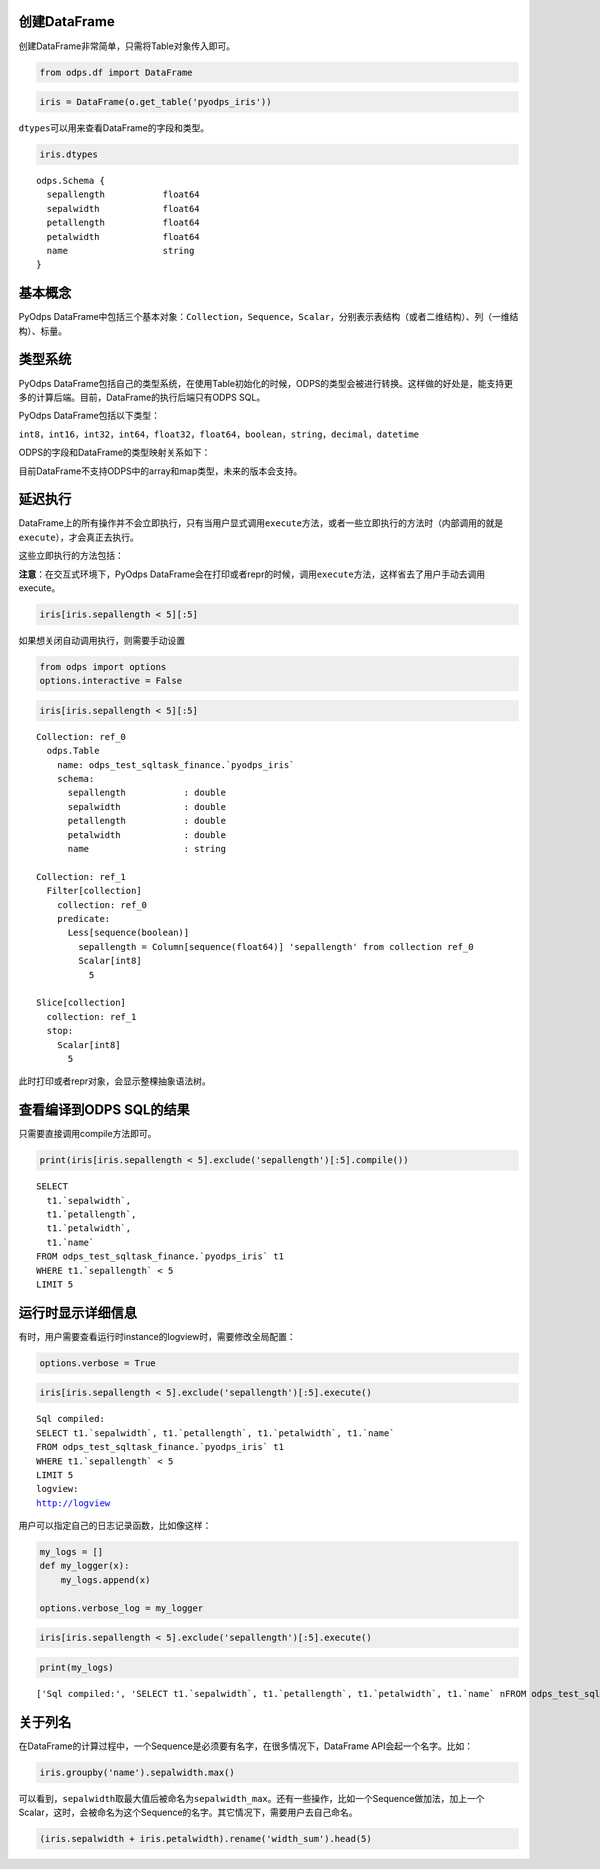 .. _dfbasic:

创建DataFrame
=============

创建DataFrame非常简单，只需将Table对象传入即可。

.. code:: python

    from odps.df import DataFrame

.. code:: python

    iris = DataFrame(o.get_table('pyodps_iris'))

``dtypes``\ 可以用来查看DataFrame的字段和类型。

.. code:: python

    iris.dtypes




.. parsed-literal::

    odps.Schema {
      sepallength           float64       
      sepalwidth            float64       
      petallength           float64       
      petalwidth            float64       
      name                  string        
    }



基本概念
========

PyOdps
DataFrame中包括三个基本对象：\ ``Collection``\ ，\ ``Sequence``\ ，\ ``Scalar``\ ，分别表示表结构（或者二维结构）、列（一维结构）、标量。

类型系统
========

PyOdps
DataFrame包括自己的类型系统，在使用Table初始化的时候，ODPS的类型会被进行转换。这样做的好处是，能支持更多的计算后端。目前，DataFrame的执行后端只有ODPS
SQL。

PyOdps DataFrame包括以下类型：

``int8``\ ，\ ``int16``\ ，\ ``int32``\ ，\ ``int64``\ ，\ ``float32``\ ，\ ``float64``\ ，\ ``boolean``\ ，\ ``string``\ ，\ ``decimal``\ ，\ ``datetime``

ODPS的字段和DataFrame的类型映射关系如下：

.. raw:: html

    <div style='padding-bottom: 30px'>
    <table border="1" class="dataframe">
      <tr>
        <th>ODPS类型</th>
        <th>DataFrame类型</th>
      </tr>
      <tr>
        <td>bigint</td>
        <td>int64</td>
      </tr>
      <tr>
        <td>double</td>
        <td>float64</td>
      </tr>
      <tr>
        <td>string</td>
        <td>string</td>
      </tr>
      <tr>
        <td>datetime</td>
        <td>datetime</td>
      </tr>
      <tr>
        <td>boolean</td>
        <td>boolean</td>
      </tr>
      <tr>
        <td>decimal</td>
        <td>decimal</td>
      </tr>
    </table>
    </div>

目前DataFrame不支持ODPS中的array和map类型，未来的版本会支持。

延迟执行
========

DataFrame上的所有操作并不会立即执行，只有当用户显式调用\ ``execute``\ 方法，或者一些立即执行的方法时（内部调用的就是\ ``execute``\ ），才会真正去执行。

这些立即执行的方法包括：

.. raw:: html

    <div style='padding-bottom: 30px'>
    <table border="1" class="dataframe">
      <tr>
        <th>方法</th>
        <th>说明</th>
      </tr>
      <tr>
        <td>persist</td>
        <td>将执行结果保存到ODPS表</td>
      </tr>
      <tr>
        <td>head</td>
        <td>查看开头N行数据</td>
      </tr>
      <tr>
        <td>tail</td>
        <td>查看结尾N行数据</td>
      </tr>
      <tr>
        <td>to_pandas</td>
        <td>转化为pandas DataFrame或者Series</td>
      </tr>
      <tr>
        <td>plot，hist，boxplot</td>
        <td>画图有关</td>
      </tr>
    </table>
    </div>

**注意**\ ：在交互式环境下，PyOdps
DataFrame会在打印或者repr的时候，调用\ ``execute``\ 方法，这样省去了用户手动去调用execute。

.. code:: python

    iris[iris.sepallength < 5][:5]




.. raw:: html

    <div style='padding-bottom: 30px'>
    <table border="1" class="dataframe">
      <thead>
        <tr style="text-align: right;">
          <th></th>
          <th>sepallength</th>
          <th>sepalwidth</th>
          <th>petallength</th>
          <th>petalwidth</th>
          <th>name</th>
        </tr>
      </thead>
      <tbody>
        <tr>
          <th>0</th>
          <td>4.9</td>
          <td>3.0</td>
          <td>1.4</td>
          <td>0.2</td>
          <td>Iris-setosa</td>
        </tr>
        <tr>
          <th>1</th>
          <td>4.7</td>
          <td>3.2</td>
          <td>1.3</td>
          <td>0.2</td>
          <td>Iris-setosa</td>
        </tr>
        <tr>
          <th>2</th>
          <td>4.6</td>
          <td>3.1</td>
          <td>1.5</td>
          <td>0.2</td>
          <td>Iris-setosa</td>
        </tr>
        <tr>
          <th>3</th>
          <td>4.6</td>
          <td>3.4</td>
          <td>1.4</td>
          <td>0.3</td>
          <td>Iris-setosa</td>
        </tr>
        <tr>
          <th>4</th>
          <td>4.4</td>
          <td>2.9</td>
          <td>1.4</td>
          <td>0.2</td>
          <td>Iris-setosa</td>
        </tr>
      </tbody>
    </table>
    </div>



如果想关闭自动调用执行，则需要手动设置

.. code:: python

    from odps import options
    options.interactive = False

.. code:: python

    iris[iris.sepallength < 5][:5]




.. parsed-literal::

    Collection: ref_0
      odps.Table
        name: odps_test_sqltask_finance.`pyodps_iris`
        schema:
          sepallength           : double      
          sepalwidth            : double      
          petallength           : double      
          petalwidth            : double      
          name                  : string      
    
    Collection: ref_1
      Filter[collection]
        collection: ref_0
        predicate:
          Less[sequence(boolean)]
            sepallength = Column[sequence(float64)] 'sepallength' from collection ref_0
            Scalar[int8]
              5
    
    Slice[collection]
      collection: ref_1
      stop:
        Scalar[int8]
          5



此时打印或者repr对象，会显示整棵抽象语法树。

查看编译到ODPS SQL的结果
========================

只需要直接调用compile方法即可。

.. code:: python

    print(iris[iris.sepallength < 5].exclude('sepallength')[:5].compile())


.. parsed-literal::

    SELECT 
      t1.`sepalwidth`,
      t1.`petallength`,
      t1.`petalwidth`,
      t1.`name` 
    FROM odps_test_sqltask_finance.`pyodps_iris` t1 
    WHERE t1.`sepallength` < 5 
    LIMIT 5


运行时显示详细信息
==================

有时，用户需要查看运行时instance的logview时，需要修改全局配置：

.. code:: python

    options.verbose = True

.. code:: python

    iris[iris.sepallength < 5].exclude('sepallength')[:5].execute()


.. parsed-literal::

    Sql compiled:
    SELECT t1.`sepalwidth`, t1.`petallength`, t1.`petalwidth`, t1.`name` 
    FROM odps_test_sqltask_finance.`pyodps_iris` t1 
    WHERE t1.`sepallength` < 5 
    LIMIT 5
    logview:
    http://logview




.. raw:: html

    <div style='padding-bottom: 30px'>
    <table border="1" class="dataframe">
      <thead>
        <tr style="text-align: right;">
          <th></th>
          <th>sepalwidth</th>
          <th>petallength</th>
          <th>petalwidth</th>
          <th>name</th>
        </tr>
      </thead>
      <tbody>
        <tr>
          <th>0</th>
          <td>3.0</td>
          <td>1.4</td>
          <td>0.2</td>
          <td>Iris-setosa</td>
        </tr>
        <tr>
          <th>1</th>
          <td>3.2</td>
          <td>1.3</td>
          <td>0.2</td>
          <td>Iris-setosa</td>
        </tr>
        <tr>
          <th>2</th>
          <td>3.1</td>
          <td>1.5</td>
          <td>0.2</td>
          <td>Iris-setosa</td>
        </tr>
        <tr>
          <th>3</th>
          <td>3.4</td>
          <td>1.4</td>
          <td>0.3</td>
          <td>Iris-setosa</td>
        </tr>
        <tr>
          <th>4</th>
          <td>2.9</td>
          <td>1.4</td>
          <td>0.2</td>
          <td>Iris-setosa</td>
        </tr>
      </tbody>
    </table>
    </div>



用户可以指定自己的日志记录函数，比如像这样：

.. code:: python

    my_logs = []
    def my_logger(x):
        my_logs.append(x)
        
    options.verbose_log = my_logger

.. code:: python

    iris[iris.sepallength < 5].exclude('sepallength')[:5].execute()




.. raw:: html

    <div style='padding-bottom: 30px'>
    <table border="1" class="dataframe">
      <thead>
        <tr style="text-align: right;">
          <th></th>
          <th>sepalwidth</th>
          <th>petallength</th>
          <th>petalwidth</th>
          <th>name</th>
        </tr>
      </thead>
      <tbody>
        <tr>
          <th>0</th>
          <td>3.0</td>
          <td>1.4</td>
          <td>0.2</td>
          <td>Iris-setosa</td>
        </tr>
        <tr>
          <th>1</th>
          <td>3.2</td>
          <td>1.3</td>
          <td>0.2</td>
          <td>Iris-setosa</td>
        </tr>
        <tr>
          <th>2</th>
          <td>3.1</td>
          <td>1.5</td>
          <td>0.2</td>
          <td>Iris-setosa</td>
        </tr>
        <tr>
          <th>3</th>
          <td>3.4</td>
          <td>1.4</td>
          <td>0.3</td>
          <td>Iris-setosa</td>
        </tr>
        <tr>
          <th>4</th>
          <td>2.9</td>
          <td>1.4</td>
          <td>0.2</td>
          <td>Iris-setosa</td>
        </tr>
      </tbody>
    </table>
    </div>



.. code:: python

    print(my_logs)


.. parsed-literal::

    ['Sql compiled:', 'SELECT t1.`sepalwidth`, t1.`petallength`, t1.`petalwidth`, t1.`name` \nFROM odps_test_sqltask_finance.`pyodps_iris` t1 \nWHERE t1.`sepallength` < 5 \nLIMIT 5', 'logview:', u'http://logview']


关于列名
========

在DataFrame的计算过程中，一个Sequence是必须要有名字，在很多情况下，DataFrame
API会起一个名字。比如：

.. code:: python

    iris.groupby('name').sepalwidth.max()




.. raw:: html

    <div style='padding-bottom: 30px'>
    <table border="1" class="dataframe">
      <thead>
        <tr style="text-align: right;">
          <th></th>
          <th>sepalwidth_max</th>
        </tr>
      </thead>
      <tbody>
        <tr>
          <th>0</th>
          <td>4.4</td>
        </tr>
        <tr>
          <th>1</th>
          <td>3.4</td>
        </tr>
        <tr>
          <th>2</th>
          <td>3.8</td>
        </tr>
      </tbody>
    </table>
    </div>



可以看到，\ ``sepalwidth``\ 取最大值后被命名为\ ``sepalwidth_max``\ 。还有一些操作，比如一个Sequence做加法，加上一个Scalar，这时，会被命名为这个Sequence的名字。其它情况下，需要用户去自己命名。

.. code:: python

    (iris.sepalwidth + iris.petalwidth).rename('width_sum').head(5)




.. raw:: html

    <div style='padding-bottom: 30px'>
    <table border="1" class="dataframe">
      <thead>
        <tr style="text-align: right;">
          <th></th>
          <th>width_sum</th>
        </tr>
      </thead>
      <tbody>
        <tr>
          <th>0</th>
          <td>3.7</td>
        </tr>
        <tr>
          <th>1</th>
          <td>3.2</td>
        </tr>
        <tr>
          <th>2</th>
          <td>3.4</td>
        </tr>
        <tr>
          <th>3</th>
          <td>3.3</td>
        </tr>
        <tr>
          <th>4</th>
          <td>3.8</td>
        </tr>
      </tbody>
    </table>
    </div>


